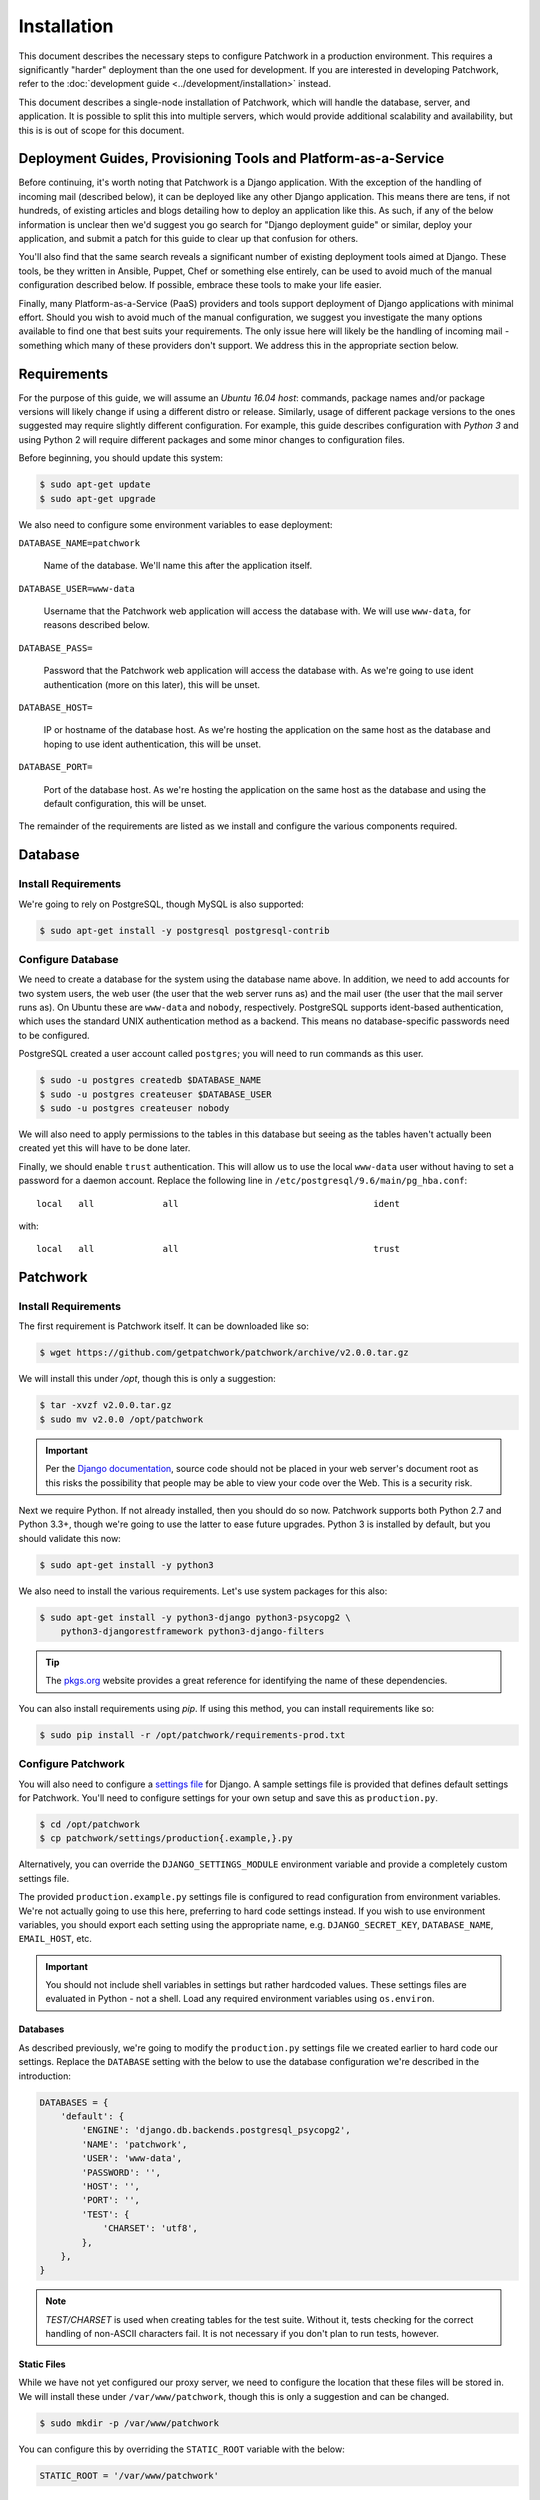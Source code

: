 Installation
============

This document describes the necessary steps to configure Patchwork in a
production environment. This requires a significantly "harder" deployment than
the one used for development. If you are interested in developing Patchwork,
refer to the :doc:`development guide <../development/installation>` instead.

This document describes a single-node installation of Patchwork, which will
handle the database, server, and application. It is possible to split this into
multiple servers, which would provide additional scalability and availability,
but this is is out of scope for this document.

Deployment Guides, Provisioning Tools and Platform-as-a-Service
---------------------------------------------------------------

Before continuing, it's worth noting that Patchwork is a Django application.
With the exception of the handling of incoming mail (described below), it can
be deployed like any other Django application. This means there are tens, if
not hundreds, of existing articles and blogs detailing how to deploy an
application like this. As such, if any of the below information is unclear then
we'd suggest you go search for "Django deployment guide" or similar, deploy
your application, and submit a patch for this guide to clear up that confusion
for others.

You'll also find that the same search reveals a significant number of existing
deployment tools aimed at Django. These tools, be they written in Ansible,
Puppet, Chef or something else entirely, can be used to avoid much of the
manual configuration described below. If possible, embrace these tools to make
your life easier.

Finally, many Platform-as-a-Service (PaaS) providers and tools support
deployment of Django applications with minimal effort. Should you wish to avoid
much of the manual configuration, we suggest you investigate the many options
available to find one that best suits your requirements. The only issue here
will likely be the handling of incoming mail - something which many of these
providers don't support. We address this in the appropriate section below.

Requirements
------------

For the purpose of this guide, we will assume an *Ubuntu 16.04 host*: commands,
package names and/or package versions will likely change if using a different
distro or release. Similarly, usage of different package versions to the ones
suggested may require slightly different configuration. For example, this guide
describes configuration with *Python 3* and using Python 2 will require
different packages and some minor changes to configuration files.

Before beginning, you should update this system:

.. code-block:: shell

   $ sudo apt-get update
   $ sudo apt-get upgrade

We also need to configure some environment variables to ease deployment:

``DATABASE_NAME=patchwork``

  Name of the database. We'll name this after the application itself.

``DATABASE_USER=www-data``

  Username that the Patchwork web application will access the database with. We
  will use ``www-data``, for reasons described below.

``DATABASE_PASS=``

  Password that the Patchwork web application will access the database with. As
  we're going to use ident authentication (more on this later), this will be
  unset.

``DATABASE_HOST=``

  IP or hostname of the database host. As we're hosting the application on the
  same host as the database and hoping to use ident authentication, this will
  be unset.

``DATABASE_PORT=``

  Port of the database host. As we're hosting the application on the same host
  as the database and using the default configuration, this will be unset.

The remainder of the requirements are listed as we install and configure the
various components required.

Database
--------

Install Requirements
~~~~~~~~~~~~~~~~~~~~

We're going to rely on PostgreSQL, though MySQL is also supported:

.. code-block:: shell

   $ sudo apt-get install -y postgresql postgresql-contrib

Configure Database
~~~~~~~~~~~~~~~~~~

We need to create a database for the system using the database name above. In
addition, we need to add accounts for two system users, the web user (the user
that the web server runs as) and the mail user (the user that the mail server
runs as). On Ubuntu these are ``www-data`` and ``nobody``, respectively.
PostgreSQL supports ident-based authentication, which uses the standard UNIX
authentication method as a backend. This means no database-specific passwords
need to be configured.

PostgreSQL created a user account called ``postgres``; you will need to run
commands as this user.

.. code-block:: shell

   $ sudo -u postgres createdb $DATABASE_NAME
   $ sudo -u postgres createuser $DATABASE_USER
   $ sudo -u postgres createuser nobody

We will also need to apply permissions to the tables in this database but
seeing as the tables haven't actually been created yet this will have to be
done later.

Finally, we should enable ``trust`` authentication. This will allow us to use
the local ``www-data`` user without having to set a password for a daemon
account. Replace the following line in
``/etc/postgresql/9.6/main/pg_hba.conf``::

    local   all             all                                     ident

with::

    local   all             all                                     trust

Patchwork
---------

Install Requirements
~~~~~~~~~~~~~~~~~~~~

The first requirement is Patchwork itself. It can be downloaded like so:

.. code-block:: shell

   $ wget https://github.com/getpatchwork/patchwork/archive/v2.0.0.tar.gz

We will install this under `/opt`, though this is only a suggestion:

.. code-block:: shell

   $ tar -xvzf v2.0.0.tar.gz
   $ sudo mv v2.0.0 /opt/patchwork

.. important::

   Per the `Django documentation`__, source code should not be placed in your
   web server's document root as this risks the possibility that people may be
   able to view your code over the Web. This is a security risk.

__ https://docs.djangoproject.com/en/dev/intro/tutorial01/#creating-a-project

Next we require Python. If not already installed, then you should do so now.
Patchwork supports both Python 2.7 and Python 3.3+, though we're going to use
the latter to ease future upgrades. Python 3 is installed by default, but you
should validate this now:

.. code-block:: shell

   $ sudo apt-get install -y python3

We also need to install the various requirements. Let's use system packages for
this also:

.. code-block:: shell

   $ sudo apt-get install -y python3-django python3-psycopg2 \
       python3-djangorestframework python3-django-filters

.. tip::

   The `pkgs.org <https://pkgs.org/>`__ website provides a great reference for
   identifying the name of these dependencies.

You can also install requirements using `pip`. If using this method, you can
install requirements like so:

.. code-block:: shell

   $ sudo pip install -r /opt/patchwork/requirements-prod.txt

.. _deployment-settings:

Configure Patchwork
~~~~~~~~~~~~~~~~~~~

You will also need to configure a `settings file`__ for Django. A sample
settings file is provided that defines default settings for Patchwork. You'll
need to configure settings for your own setup and save this as
``production.py``.

.. code-block:: shell

   $ cd /opt/patchwork
   $ cp patchwork/settings/production{.example,}.py

Alternatively, you can override the ``DJANGO_SETTINGS_MODULE`` environment
variable and provide a completely custom settings file.

The provided ``production.example.py`` settings file is configured to read
configuration from environment variables. We're not actually going to use this
here, preferring to hard code settings instead. If you wish to use environment
variables, you should export each setting using the appropriate name, e.g.
``DJANGO_SECRET_KEY``, ``DATABASE_NAME``, ``EMAIL_HOST``, etc.

.. important::

   You should not include shell variables in settings but rather hardcoded
   values. These settings files are evaluated in Python - not a shell. Load any
   required environment variables using ``os.environ``.

__ https://docs.djangoproject.com/en/1.8/ref/settings/

Databases
^^^^^^^^^

As described previously, we're going to modify the ``production.py`` settings
file we created earlier to hard code our settings. Replace the ``DATABASE``
setting with the below to use the database configuration we're described in the
introduction:

.. code-block:: python

   DATABASES = {
       'default': {
           'ENGINE': 'django.db.backends.postgresql_psycopg2',
           'NAME': 'patchwork',
           'USER': 'www-data',
           'PASSWORD': '',
           'HOST': '',
           'PORT': '',
           'TEST': {
               'CHARSET': 'utf8',
           },
       },
   }

.. note::

  `TEST/CHARSET` is used when creating tables for the test suite.  Without it,
  tests checking for the correct handling of non-ASCII characters fail. It is
  not necessary if you don't plan to run tests, however.

Static Files
^^^^^^^^^^^^

While we have not yet configured our proxy server, we need to configure the
location that these files will be stored in. We will install these under
``/var/www/patchwork``, though this is only a suggestion and can be changed.

.. code-block:: shell

   $ sudo mkdir -p /var/www/patchwork

You can configure this by overriding the ``STATIC_ROOT`` variable with the
below:

.. code-block:: shell

   STATIC_ROOT = '/var/www/patchwork'

Other Options
^^^^^^^^^^^^^

Finally, the following settings need to be configured and the appropriate
setting overridden. The purpose of many of these variables is described in
:doc:`configuration`.

* ``SECRET_KEY``
* ``ADMINS``
* ``TIME_ZONE``
* ``LANGUAGE_CODE``
* ``DEFAULT_FROM_EMAIL``
* ``NOTIFICATION_FROM_EMAIL``

You can generate the ``SECRET_KEY`` with the following Python code:

.. code-block:: python

   import string, random
   chars = string.ascii_letters + string.digits + string.punctuation
   print(repr("".join([random.choice(chars) for i in range(0,50)])))

If you wish to enable the XML-RPC API, you should add the following:

.. code-block:: python

   ENABLE_XMLRPC = True

Finally, should you wish to disable the REST API, you should add the following:

.. code-block:: python

   ENABLE_REST_API = False

Final Steps
~~~~~~~~~~~

Once done, we should be able to check that all requirements are met using the
``check`` command of the ``manage.py`` executable:

.. code-block:: shell

    $ python3 manage.py check

We should also take this opportunity to both configure the database and static
files:

.. code-block:: shell

   $ python3 manage.py migrate
   $ sudo python3 manage.py collectstatic
   $ python3 manage.py loaddata default_tags default_states

.. note::

   The above ``default_tags`` and ``default_states`` fixtures above are just
   that: defaults. You can modify these to fit your own requirements.

Finally, it may be helpful to start the development server quickly to ensure
you can see *something*. For this to function, you will need to add the
``ALLOWED_HOSTS`` and ``DEBUG`` settings to your settings file.

.. code-block:: python

   ALLOWED_HOSTS = ['*']
   DEBUG = True

Now, run the server.

.. code-block:: shell

   $ python3 manage.py runserver 0.0.0.0:8000

Browse this instance at ``http://[your_server_ip]:8000``. If everything is
working, kill the development server using :kbd:`Control-c` and remove
``ALLOWED_HOSTS`` and ``DEBUG``.

Reverse Proxy and WSGI HTTP Servers
-----------------------------------

Install Packages
~~~~~~~~~~~~~~~~

We will use `nginx` and `uWSGI` to deploy Patchwork, acting as reverse proxy
server and WSGI HTTP server respectively. Other options are available, such as
`Apache` with the `mod_wsgi` module, or `nginx` with the `Gunicorn` WSGI HTTP
server. While we don't document these, sample configuration files for the
former case are provided in `lib/apache2/`.

.. code-block:: shell

   $ sudo apt-get install -y nginx-full uwsgi uwsgi-plugin-python3

Configure nginx and uWSGI
~~~~~~~~~~~~~~~~~~~~~~~~~

Configuration files for `nginx` and `uWSGI` are provided in the `lib`
subdirectory of the Patchwork source code. These can be modified as necessary,
but for now we will simply copy them.

First, let's load the provided configuration for `nginx`:

.. code-block:: shell

   $ sudo cp /opt/patchwork/lib/nginx/patchwork.conf \
       /etc/nginx/sites-available/

If you wish to modify this configuration, now is the time to do so. Once done,
validate and enable your configuration:

.. code-block:: shell

   $ sudo ln -s /etc/nginx/sites-available/patchwork.conf \
       /etc/nginx/sites-enabled/patchwork.conf
   $ sudo nginx -t

If you see a "duplicate default server" error message, You may need to disable
the ``default`` application at this point:

.. code-block:: shell

   $ sudo unlink /etc/nginx/sites-enabled/default
   $ sudo nginx -t

Now, use the provided configuration for `uWSGI`:

.. code-block:: shell

   $ sudo mkdir -p /etc/uwsgi/sites
   $ sudo cp /opt/patchwork/lib/uwsgi/patchwork.ini \
       /etc/uwsgi/sites/patchwork.ini

.. note::

   We created the ``/etc/uwsgi`` directory above because we're going to run
   `uWSGI` in `emperor mode`__. This has benefits for multi-app deployments.

__ https://uwsgi-docs.readthedocs.io/en/latest/Emperor.html

Create systemd Unit File
~~~~~~~~~~~~~~~~~~~~~~~~

As things stand, `uWSGI` will need to be started manually every time the system
boots, in addition to any time it may fail. We can automate this process using
`systemd`. To this end a `systemd unit file`__ should be created to start
`uWSGI` at boot:

.. code-block:: shell

   $ sudo cat << EOF > /etc/systemd/system/uwsgi.service
   [Unit]
   Description=uWSGI Emperor service

   [Service]
   ExecStartPre=/bin/bash -c 'mkdir -p /run/uwsgi; chown www-data:www-data /run/uwsgi'
   ExecStart=/usr/bin/uwsgi --emperor /etc/uwsgi/sites
   Restart=always
   KillSignal=SIGQUIT
   Type=notify
   NotifyAccess=all

   [Install]
   WantedBy=multi-user.target
   EOF

You should also delete the default service file found in ``/etc/init.d`` to
ensure the unit file defined above is used.

.. code-block:: shell

   sudo rm /etc/init.d/uwsgi
   sudo systemctl daemon-reload

__ https://uwsgi-docs.readthedocs.io/en/latest/Systemd.html

.. _deployment-final-steps:

Final Steps
~~~~~~~~~~~

Start the `uWSGI` service we created above:

.. code-block:: shell

   $ sudo systemctl restart uwsgi
   $ sudo systemctl status uwsgi
   $ sudo systemctl enable uwsgi

Next up, restart the `nginx` service:

.. code-block:: shell

   $ sudo systemctl restart nginx
   $ sudo systemctl status nginx
   $ sudo systemctl enable nginx

Finally, browse to the instance using your browser of choice. You may wish to
take this opportunity to setup your projects and configure your website address
(in the Sites section of the admin console, found at `/admin`).

If there are issues with the instance, you can check the logs for `nginx` and
`uWSGI`. There are a couple of commands listed below which can help:

- ``sudo systemctl status uwsgi``, ``sudo systemctl status nginx``

  To ensure the services have correctly started

- ``sudo cat /var/log/nginx/error.log``

  To check for issues with `nginx`

- ``sudo cat /var/log/patchwork.log``

  To check for issues with `uWSGI`. This is the default log location set by the
  ``daemonize``  setting in the `uWSGI` configuration file.

Django administrative console
-----------------------------

In order to access the administrative console at `/admin`, you need at least
one user account to be registered and configured as a super user or staff
account to access the Django administrative console.  This can be achieved by
doing the following:

.. code-block:: shell

   $ python3 manage.py createsuperuser

Once the administrative console is accessible, you would want to configure your
different sites and their corresponding domain names, which is required for the
different emails sent by Patchwork (registration, password recovery) as well as
the sample `pwclientrc` files provided by your project's page.

Incoming Email
--------------

Patchwork is designed to parse incoming mails which means you need an address
to receive email at. This is a problem that has been solved for many web apps,
thus there are many ways to go about this. Some of these ways are discussed
below.

IMAP/POP3
~~~~~~~~~

The easiest option for getting mail into Patchwork is to use an existing email
address in combination with a mail retriever like `getmail`__, which will
download mails from your inbox and pass them to Patchwork for processing.
getmail is easy to set up and configure: to begin, you need to install it:

.. code-block:: shell

   $ sudo apt-get install -y getmail4

Once installed, you should configure it, substituting your own configuration
details where required below:

.. code-block:: shell

   $ sudo cat << EOF > /etc/getmail/user@example.com/getmailrc
   [retriever]
   type = SimpleIMAPSSLRetriever
   server = imap.example.com
   port = 993
   username = XXX
   password = XXX
   mailboxes = ALL

   [destination]
   # we configure Patchwork as a "mail delivery agent", in that it will
   # handle our mails
   type = MDA_external
   path = /opt/patchwork/patchwork/bin/parsemail.sh

   [options]
   # retrieve only new emails
   read_all = false
   # do not add a Delivered-To: header field
   delivered_to = false
   # do not add a Received: header field
   received = false
   EOF

Validate that this works as expected by starting `getmail`:

.. code-block:: shell

   $ getmail --getmaildir=/etc/getmail/user@example.com --idle INBOX

If everything works as expected, you can create a `systemd` script to ensure
this starts on boot:

.. code-block:: shell

   $ sudo cat << EOF > /etc/systemd/system/getmail.service
   [Unit]
   Description=Getmail for user@example.com

   [Service]
   User=nobody
   ExecStart=/usr/bin/getmail --getmaildir=/etc/getmail/user@example.com --idle INBOX
   Restart=always

   [Install]
   WantedBy=multi-user.target
   EOF

And start the service:

.. code-block:: shell

   $ sudo systemctl start getmail
   $ sudo systemctl status getmail
   $ sudo systemctl enable getmail

__ http://pyropus.ca/software/getmail/

Mail Transfer Agent (MTA)
~~~~~~~~~~~~~~~~~~~~~~~~~

The most flexible option is to configure our own mail transfer agent (MTA) or
"email server". There are many options, of which `Postfix`__ is one.  While we
don't cover setting up Postfix here (it's complicated and there are many guides
already available), Patchwork does include a script to take received mails and
create the relevant entries in Patchwork for you. To use this, you should
configure your system to forward all emails to a given localpart (the bit
before the `@`) to this script. Using the `patchwork` localpart (e.g.
`patchwork@example.com`) you can do this like so:

.. code-block:: shell

   $ sudo cat << EOF > /etc/aliases
   patchwork: "|/opt/patchwork/patchwork/bin/parsemail.sh"
   EOF

You should ensure the appropriate user is created in PostgreSQL and that it has
(minimal) access to the database. Patchwork provides scripts for the latter and
they can be loaded as seen below:

.. code-block:: shell

   $ sudo -u postgres createuser nobody
   $ sudo -u postgre psql -f \
       /opt/patchwork/lib/sql/grant-all.postgres.sql patchwork

.. note::

   This assumes your Postfix process is running as the `nobody` user.  If this
   is not correct (use of `postfix` user is also common), you should change
   both the username in the `createuser` command above and substitute the
   username in the `grant-all-postgres.sql` script with the appropriate
   alternative.

__ http://www.postfix.org/

Use a Email-as-a-Service Provider
~~~~~~~~~~~~~~~~~~~~~~~~~~~~~~~~~

Setting up an email server can be a difficult task and, in the case of
deployment on PaaS provider, may not even be an option. In this case, there
are a variety of web services available that offer "Email-as-as-Service".
These services typically convert received emails into HTTP POST requests to
your endpoint of choice, allowing you to sidestep configuration issues. We
don't cover this here, but a simple wrapper script coupled with one of these
services can be more than to get email into Patchwork.

You can also create such as service yourself using a PaaS provider that
supports incoming mail and writing a little web app.

(Optional) Configure your VCS to Automatically Update Patches
-------------------------------------------------------------

The `tools` directory of the Patchwork distribution contains a file named
`post-receive.hook` which is a sample Git hook that can be used to
automatically update patches to the `Accepted` state when corresponding
commits are pushed via Git.

To install this hook, simply copy it to the `.git/hooks` directory on your
server, name it `post-receive`, and make it executable.

This sample hook has support to update patches to different states depending
on which branch is being pushed to. See the `STATE_MAP` setting in that file.

If you are using a system other than Git, you can likely write a similar hook
using `pwclient` to update patch state. If you do write one, please contribute
it.

(Optional) Configure the Patchwork Cron Job
-------------------------------------------

Patchwork can send notifications of patch changes. Patchwork uses a cron
management command - ``manage.py cron`` - to send these notifications and to
clean up expired registrations. To enable this functionality, add the following
to your crontab::

   # m h  dom mon dow   command
   */10 * * * * cd patchwork; python3 ./manage.py cron

.. note::

   The frequency should be the same as the ``NOTIFICATION_DELAY_MINUTES``
   setting, which defaults to 10 minutes. Refer to the :doc:`configuration
   guide <configuration>` for mor information.
